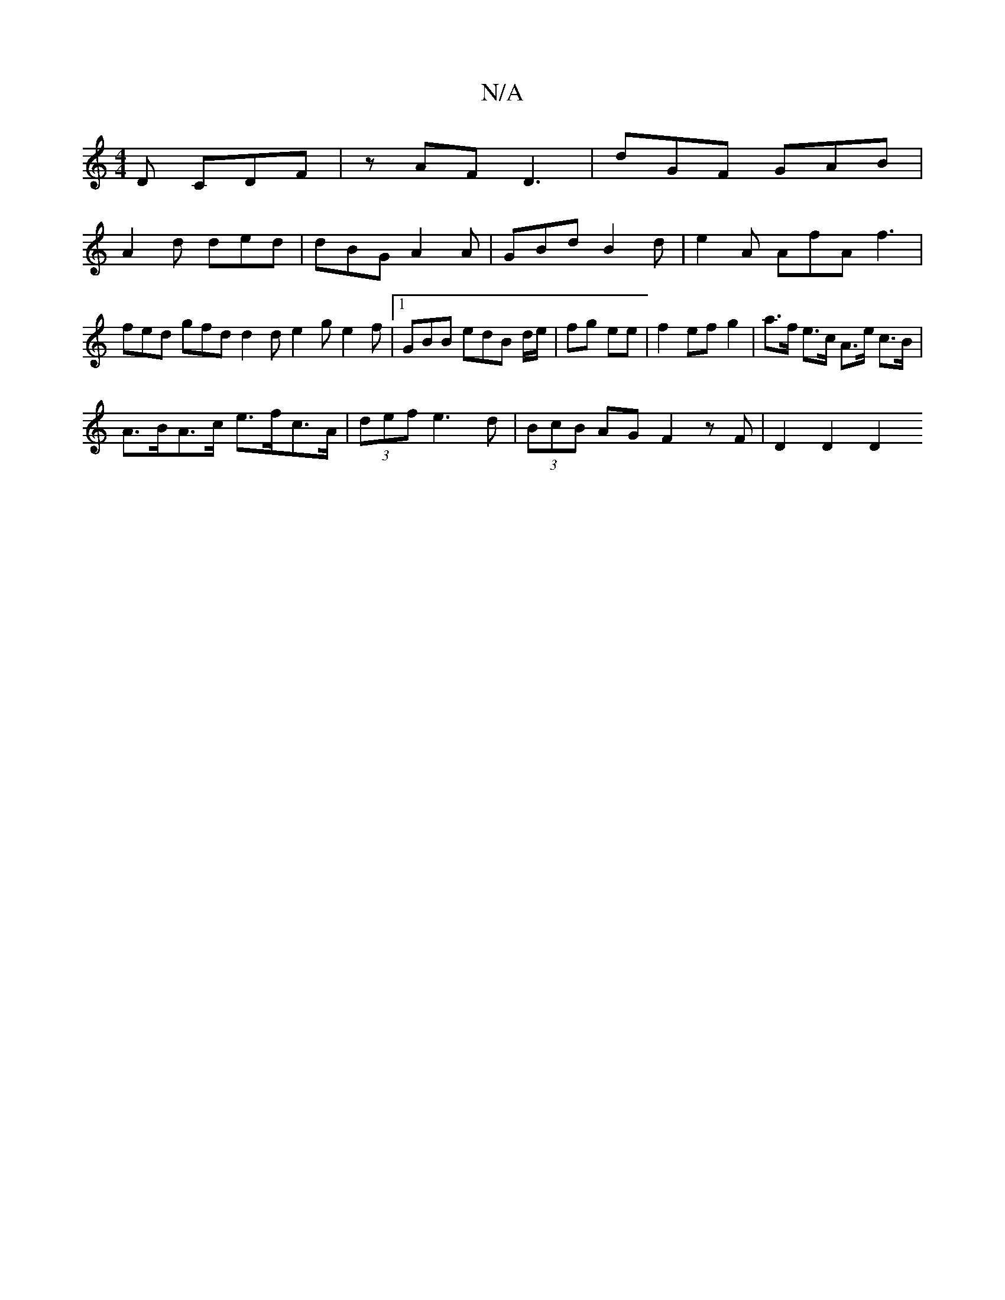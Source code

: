 X:1
T:N/A
M:4/4
R:N/A
K:Cmajor
D CDF | zAF D3 | dGF GAB |
A2 d ded | dBG A2 A | GBd B2 d | e2 A AfA f3 |fed gfd d2d e2g e2f|1 GBB edB d/e/|fg ee | f2 ef g2 | a>f e>c A>e c>B |
A>BA>c e>fc>A | (3def e3 d | (3BcB AG F2 zF | D2 D2 D2 